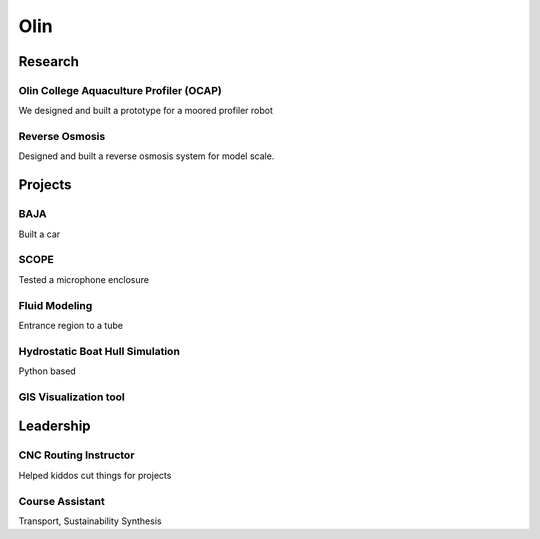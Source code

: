 ####
Olin
####

Research
========

Olin College Aquaculture Profiler (OCAP)
----------------------------------------

We designed and built a prototype for a moored profiler robot


Reverse Osmosis
---------------

Designed and built a reverse osmosis system for model scale. 


Projects
========

BAJA
----
Built a car

SCOPE
-----
Tested a microphone enclosure

Fluid Modeling
--------------
Entrance region to a tube

Hydrostatic Boat Hull Simulation
--------------------------------
Python based

GIS Visualization tool
----------------------

Leadership
==========

CNC Routing Instructor
----------------------
Helped kiddos cut things for projects

Course Assistant
----------------
Transport, Sustainability Synthesis